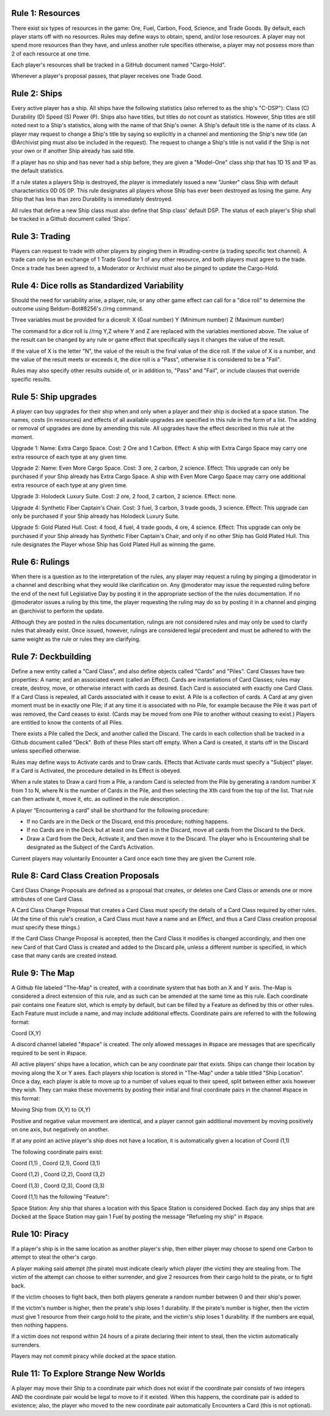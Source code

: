 Rule 1: Resources
-----------------

There exist six types of resources in the game: Ore, Fuel, Carbon, Food, Science, and Trade Goods. By default, each player starts off with no resources. Rules may define ways to obtain, spend, and/or lose resources. A player may not spend more resources than they have, and unless another rule specifies otherwise, a player may not possess more than 2 of each resource at one time. 

Each player's resources shall be tracked in a GitHub document named "Cargo-Hold".

Whenever a player's proposal passes, that player receives one Trade Good.

Rule 2: Ships
-------------

Every active player has a ship. All ships have the following statistics (also referred to as the ship's "C-DSP"): 
Class (C) 
Durability (D) 
Speed (S) 
Power (P). 
Ships also have titles, but titles do not count as statistics. However, Ship titles are still noted next to a Ship's statistics, along with the name of that Ship's owner. A Ship's default title is the name of its class. 
A player may request to change a Ship's title by saying so explicitly in a channel and mentioning the Ship's new title (an @Archivist ping must also be included in the request). 
The request to change a Ship's title is not valid if the Ship is not your own or if another Ship already has said title. 

If a player has no ship and has never had a ship before, they are given a "Model-One" class ship that has 1D 1S and 1P as the default statistics.

If a rule states a players Ship is destroyed, the player is immediately issued a new "Junker" class Ship with default characteristics 0D 0S 0P. This rule designates all players whose Ship has ever been destroyed as losing the game. Any Ship that has less than zero Durability is immediately destroyed.

All rules that define a new Ship class must also define that Ship class' default DSP. The status of each player's Ship shall be tracked in a Github document called 'Ships'.

Rule 3: Trading
-------------

Players can request to trade with other players by pinging them in #trading-centre (a trading specific text channel). A trade can only be an exchange of 1 Trade Good for 1 of any other resource, and both players must agree to the trade. Once a trade has been agreed to, a Moderator or Archivist must also be pinged to update the Cargo-Hold.

Rule 4: Dice rolls as Standardized Variability
-------------

Should the need for variability arise, a player, rule, or any other game effect can call for a "dice roll" to determine the outcome using Beldum-Bot#8256's //rng command.

Three variables must be provided for a diceroll:
X (Goal number)
Y (Minimum  number)
Z (Maximum number)

The command for a dice roll is //rng Y,Z where Y and Z are replaced with the variables mentioned above.  The value of the result can be changed by any rule or game effect that specifically says it changes the value of the result. 

If the value of X is the letter "N",  the value of the result is the final value of the dice roll.  If the value of X is a number, and the value of the result meets or exceeds it, the dice roll is a "Pass", otherwise it is considered to be a "Fail".

Rules may also specify other results outside of, or in addition to, "Pass" and "Fail", or include clauses that override specific results.

Rule 5: Ship upgrades
-------------

A player can buy upgrades for their ship when and only when a player and their ship is docked at a space station. The names, costs (in resources) and effects of all available upgrades are specified in this rule in the form of a list. The adding or removal of upgrades are done by amending this rule. All upgrades have the effect described in this rule at the moment.

Upgrade 1: 
Name: Extra Cargo Space. 
Cost: 2 Ore and 1 Carbon. 
Effect: A ship with Extra Cargo Space may carry one extra resource of each type at any given time.

Upgrade 2:
Name: Even More Cargo Space.
Cost: 3 ore, 2 carbon, 2 science.
Effect: This upgrade can only be purchased if your Ship already has Extra Cargo Space. A ship with Even More Cargo Space may carry one additional extra resource of each type at any given time.

Upgrade 3: Holodeck Luxury Suite.
Cost: 2 ore, 2 food, 2 carbon, 2 science.
Effect: none.

Upgrade 4: Synthetic Fiber Captain's Chair.
Cost: 3 fuel, 3 carbon, 3 trade goods, 3 science.
Effect: This upgrade can only be purchased if your Ship already has Holodeck Luxury Suite.

Upgrade 5: Gold Plated Hull.
Cost: 4 food, 4 fuel, 4 trade goods, 4 ore, 4 science.
Effect: This upgrade can only be purchased if your Ship already has Synthetic Fiber Captain's Chair, and only if no other Ship has Gold Plated Hull. This rule designates the Player whose Ship has Gold Plated Hull as winning the game.

Rule 6: Rulings
-------------

When there is a question as to the interpretation of the rules, any player may request a ruling by pinging a @moderator in a channel and describing what they would like clarification on. Any @moderator may issue the requested ruling before the end of the next full Legislative Day by posting it in the appropriate section of the the rules documentation. If no @moderator issues a ruling by this time, the player requesting the ruling may do so by posting it in a channel and pinging an @archivist to perform the update.

Although they are posted in the rules documentation, rulings are not considered rules and may only be used to clarify rules that already exist. Once issued, however, rulings are considered legal precedent and must be adhered to with the same weight as the rule or rules they are clarifying.

Rule 7: Deckbuilding
-------------

Define a new entity called a "Card Class", and also define objects called "Cards" and "Piles". Card Classes have two properties: A name; and an associated event (called an Effect). Cards are instantiations of Card Classes; rules may create, destroy, move, or otherwise interact with cards as desired. Each Card is associated with exactly one Card Class. If a Card Class is repealed, all Cards associated with it cease to exist. A Pile is a collection of cards. A Card at any given moment must be in exactly one Pile; if at any time it is associated with no Pile, for example because the Pile it was part of was removed, the Card ceases to exist. (Cards may be moved from one Pile to another without ceasing to exist.) Players are entitled to know the contents of all Piles.

There exists a Pile called the Deck, and another called the Discard. The cards in each collection shall be tracked in a Github document called "Deck". Both of these Piles start off empty. When a Card is created, it starts off in the Discard unless specified otherwise.

Rules may define ways to Activate cards and to Draw cards. Effects that Activate cards must specify a "Subject" player. If a Card is Activated, the procedure detailed in its Effect is obeyed.

When a rule states to Draw a card from a Pile, a random Card is selected from the Pile by generating a random number X from 1 to N, where N is the number of Cards in the Pile, and then selecting the Xth card from the top of the list. That rule can then activate it, move it, etc. as outlined in the rule description.
.

A player “Encountering a card” shall be shorthand for the following procedure:

* If no Cards are in the Deck or the Discard, end this procedure; nothing happens.
* If no Cards are in the Deck but at least one Card is in the Discard, move all cards from the Discard to the Deck.
* Draw a Card from the Deck, Activate it, and then move it to the Discard. The player who is Encountering shall be designated as the Subject of the Card’s Activation.

Current players may voluntarily Encounter a Card once each time they are given the Current role.

Rule 8: Card Class Creation Proposals
-------------

Card Class Change Proposals are defined as a proposal that creates, or deletes one Card Class or amends one or more attributes of one Card Class.

A Card Class Change Proposal that creates a Card Class must specify the details of a Card Class required by other rules. (At the time of this rule's creation, a Card Class must have a name and an Effect, and thus a Card Class creation proposal must specify these things.)

If the Card Class Change Proposal is accepted, then the Card Class it modifies is changed accordingly, and then one new Card of that Card Class is created and added to the Discard pile, unless a different number is specified, in which case that many cards are created instead.

Rule 9:  The Map
-------------
A Github file labeled "The-Map" is created, with a coordinate system that has both an X and Y axis.  The-Map is considered a direct extension of this rule, and as such can be amended at the same time as this rule. Each coordinate pair contains one Feature slot, which is empty by default, but can be filled by a Feature as defined by this or other rules. Each Feature must include a name, and may include additional effects. Coordinate pairs are referred to with the following format:

Coord (X,Y)

A discord channel labeled "#space" is created. The only allowed messages in #space are messages that are specifically required to be sent in #space. 

All active players' ships have a location, which can be any coordinate pair that exists. Ships can change their location by moving along the X or Y axes. Each players ship location is stored in "The-Map" under a table titled "Ship Location". Once a day, each player is able to move up to a number of values equal to their speed, split between either axis however they wish. They can make these movements by posting their initial and final coordinate pairs in the channel #space in this format:

Moving  Ship from (X,Y) to (X,Y)

Positive and negative value movement are identical, and a player cannot gain additional movement by moving positively on one axis, but negatively on another. 

If at any point an active player's ship does not have a location, it is automatically given a location of Coord (1,1) 
 
The following coordinate pairs exist: 
 
Coord (1,1) , Coord (2,1), Coord (3,1)

Coord (1,2) , Coord (2,2), Coord (3,2)

Coord (1,3) , Coord (2,3), Coord (3,3)


Coord (1,1) has the following "Feature":

Space Station: 
Any ship that shares a location with this Space Station is considered Docked. Each day any ships that are Docked at the Space Station may gain 1 Fuel by posting the message "Refueling my ship" in #space.


Rule 10: Piracy
-------------

If a player's ship is in the same location as another player's ship, then either player may choose to spend one Carbon to attempt to steal the other's cargo.

A player making said attempt (the pirate) must indicate clearly which player (the victim) they are stealing from. The victim of the attempt can choose to either surrender, and give 2 resources from their cargo hold to the pirate, or to fight back.

If the victim chooses to fight back, then both players generate a random number between 0 and their ship's power.

If the victim's number is higher, then the pirate's ship loses 1 durability.
If the pirate's number is higher, then the victim must give 1 resource from their cargo hold to the pirate, and the victim's ship loses 1 durability.
If the numbers are equal, then nothing happens.

If a victim does not respond within 24 hours of a pirate declaring their intent to steal, then the victim automatically surrenders.

Players may not commit piracy while docked at the space station.



Rule 11: To Explore Strange New Worlds
----------------

A player may move their Ship to a coordinate pair which does not exist if the coordinate pair consists of two integers AND the coordinate pair would be legal to move to if it existed. When this happens, the coordinate pair is added to existence; also, the player who moved to the new coordinate pair automatically Encounters a Card (this is not optional).
